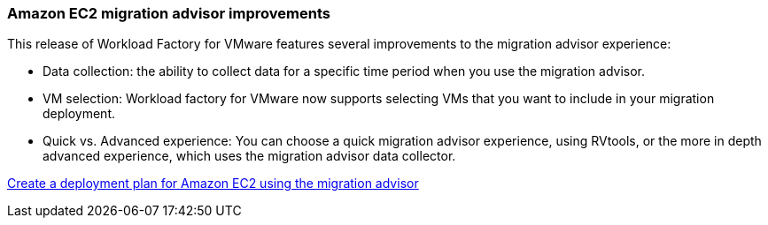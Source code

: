 === Amazon EC2 migration advisor improvements

This release of Workload Factory for VMware features several improvements to the migration advisor experience:

* Data collection: the ability to collect data for a specific time period when you use the migration advisor.
* VM selection: Workload factory for VMware now supports selecting VMs that you want to include in your migration deployment.
* Quick vs. Advanced experience: You can choose a quick migration advisor experience, using RVtools, or the more in depth advanced experience, which uses the migration advisor data collector.

https://docs.netapp.com/us-en/workload-vmware/launch-onboarding-advisor-native.html[Create a deployment plan for Amazon EC2 using the migration advisor]
// Use absolute links in these files